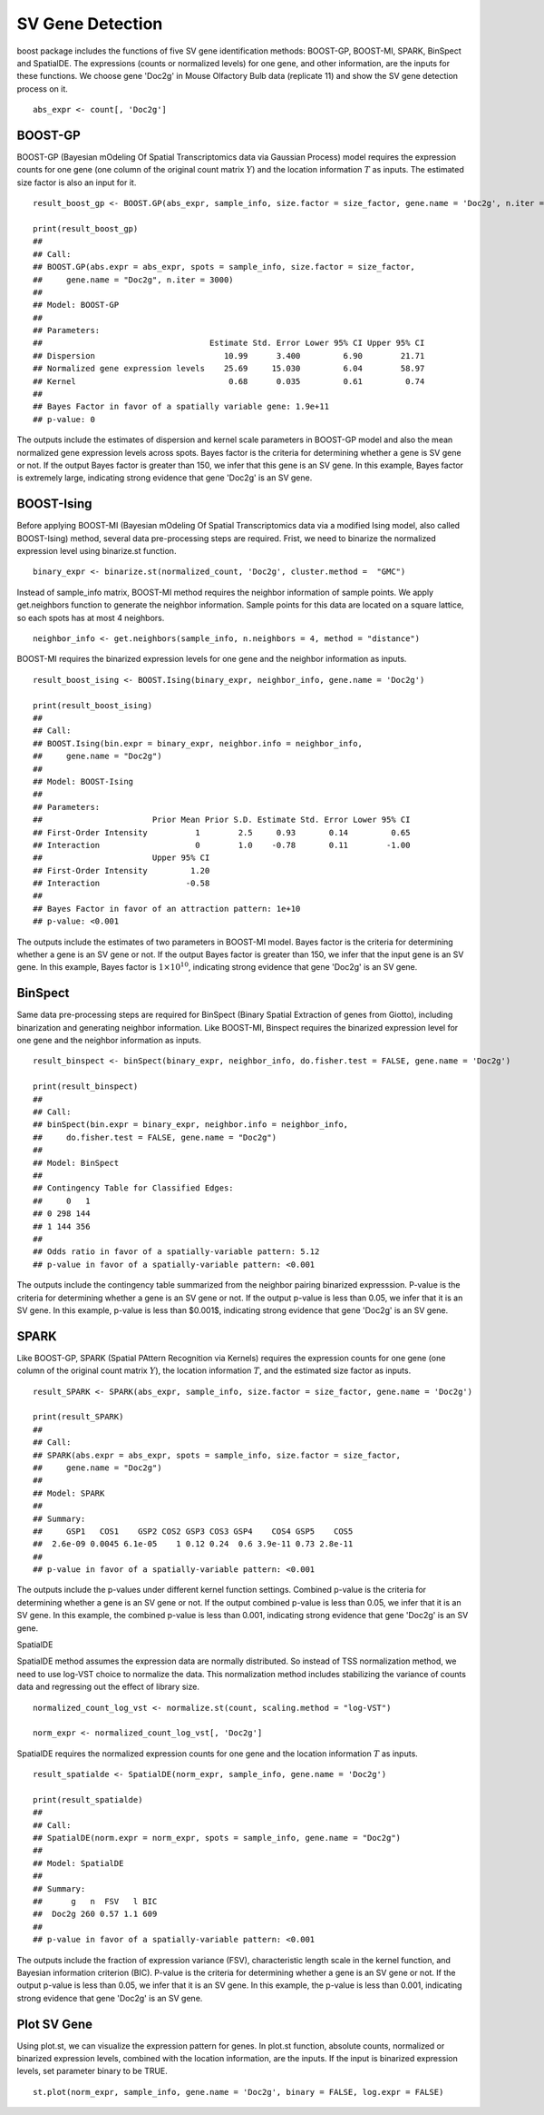 SV Gene Detection
===============================

boost package includes the functions of five SV gene identification methods: BOOST-GP, BOOST-MI, SPARK, BinSpect and SpatialDE. The expressions (counts or normalized levels) for one gene, and other information, are the inputs for these functions. We choose gene 'Doc2g' in Mouse Olfactory Bulb data (replicate 11) and show the SV gene detection process on it. 
::
    abs_expr <- count[, 'Doc2g']


BOOST-GP
------------------------------------------

BOOST-GP (Bayesian mOdeling Of Spatial Transcriptomics data via Gaussian Process) model requires the expression counts for one gene (one column of the original count matrix :math:`Y`) and the location information :math:`T` as inputs. The estimated size factor is also an input for it. 
::
    result_boost_gp <- BOOST.GP(abs_expr, sample_info, size.factor = size_factor, gene.name = 'Doc2g', n.iter = 3000)
    
    print(result_boost_gp)
    ## 
    ## Call:
    ## BOOST.GP(abs.expr = abs_expr, spots = sample_info, size.factor = size_factor, 
    ##     gene.name = "Doc2g", n.iter = 3000)
    ## 
    ## Model: BOOST-GP 
    ## 
    ## Parameters:
    ##                                   Estimate Std. Error Lower 95% CI Upper 95% CI
    ## Dispersion                           10.99      3.400         6.90        21.71
    ## Normalized gene expression levels    25.69     15.030         6.04        58.97
    ## Kernel                                0.68      0.035         0.61         0.74
    ## 
    ## Bayes Factor in favor of a spatially variable gene: 1.9e+11
    ## p-value: 0

The outputs include the estimates of dispersion and kernel scale parameters in BOOST-GP model and also the mean normalized gene expression levels across spots. Bayes factor is the criteria for determining whether a gene is SV gene or not. If the output Bayes factor is greater than 150, we infer that this gene is an SV gene. In this example, Bayes factor is extremely large, indicating strong evidence that gene 'Doc2g' is an SV gene.

BOOST-Ising
------------------------------------

Before applying BOOST-MI (Bayesian mOdeling Of Spatial Transcriptomics data via a modified Ising model, also called BOOST-Ising) method, several data pre-processing steps are required. Frist, we need to binarize the normalized expression level using binarize.st function.
::
    binary_expr <- binarize.st(normalized_count, 'Doc2g', cluster.method =  "GMC")

Instead of sample_info matrix, BOOST-MI method requires the neighbor information of sample points. We apply get.neighbors function to generate the neighbor information. Sample points for this data are located on a square lattice, so each spots has at most 4 neighbors. 
::
    neighbor_info <- get.neighbors(sample_info, n.neighbors = 4, method = "distance")

BOOST-MI requires the binarized expression levels for one gene and the neighbor information as inputs. 
::
    result_boost_ising <- BOOST.Ising(binary_expr, neighbor_info, gene.name = 'Doc2g')

    print(result_boost_ising)
    ## 
    ## Call:
    ## BOOST.Ising(bin.expr = binary_expr, neighbor.info = neighbor_info, 
    ##     gene.name = "Doc2g")
    ## 
    ## Model: BOOST-Ising 
    ## 
    ## Parameters:
    ##                       Prior Mean Prior S.D. Estimate Std. Error Lower 95% CI
    ## First-Order Intensity          1        2.5     0.93       0.14         0.65
    ## Interaction                    0        1.0    -0.78       0.11        -1.00
    ##                       Upper 95% CI
    ## First-Order Intensity         1.20
    ## Interaction                  -0.58
    ## 
    ## Bayes Factor in favor of an attraction pattern: 1e+10
    ## p-value: <0.001


The outputs include the estimates of two parameters in BOOST-MI model. Bayes factor is the criteria for determining whether a gene is an SV gene or not. If the output Bayes factor is greater than 150, we infer that the input gene is an SV gene. In this example, Bayes factor is :math:`1\times 10^{10}`, indicating strong evidence that gene 'Doc2g' is an SV gene. 

BinSpect
----------------------------------
Same data pre-processing steps are required for BinSpect (Binary Spatial Extraction of genes from Giotto), including binarization and generating neighbor information. Like BOOST-MI, Binspect requires the binarized expression level for one gene and the neighbor information as inputs. 
::
    result_binspect <- binSpect(binary_expr, neighbor_info, do.fisher.test = FALSE, gene.name = 'Doc2g')

    print(result_binspect)
    ## 
    ## Call:
    ## binSpect(bin.expr = binary_expr, neighbor.info = neighbor_info, 
    ##     do.fisher.test = FALSE, gene.name = "Doc2g")
    ## 
    ## Model: BinSpect 
    ## 
    ## Contingency Table for Classified Edges:
    ##     0   1
    ## 0 298 144
    ## 1 144 356
    ## 
    ## Odds ratio in favor of a spatially-variable pattern: 5.12
    ## p-value in favor of a spatially-variable pattern: <0.001


The outputs include the contingency table summarized from the neighbor pairing binarized expresssion. P-value is the criteria for determining whether a gene is an SV gene or not. If the output p-value is less than 0.05, we infer that it is an SV gene. In this example, p-value is less than $0.001$, indicating strong evidence that gene 'Doc2g' is an SV gene. 


SPARK
----------------------------

Like BOOST-GP, SPARK (Spatial PAttern Recognition via Kernels) requires the expression counts for one gene (one column of the original count matrix :math:`Y`), the location information :math:`T`, and the estimated size factor as inputs.
::
     result_SPARK <- SPARK(abs_expr, sample_info, size.factor = size_factor, gene.name = 'Doc2g')
     
     print(result_SPARK)
     ## 
     ## Call:
     ## SPARK(abs.expr = abs_expr, spots = sample_info, size.factor = size_factor, 
     ##     gene.name = "Doc2g")
     ## 
     ## Model: SPARK 
     ## 
     ## Summary:
     ##     GSP1   COS1    GSP2 COS2 GSP3 COS3 GSP4    COS4 GSP5    COS5
     ##  2.6e-09 0.0045 6.1e-05    1 0.12 0.24  0.6 3.9e-11 0.73 2.8e-11
     ## 
     ## p-value in favor of a spatially-variable pattern: <0.001


The outputs include the p-values under different kernel function settings. Combined p-value is the criteria for determining whether a gene is an SV gene or not. If the output combined p-value is less than 0.05, we infer that it is an SV gene. In this example, the combined p-value is less than 0.001, indicating strong evidence that gene 'Doc2g' is an SV gene. 

SpatialDE

SpatialDE method assumes the expression data are normally distributed. So instead of TSS normalization method, we need to use log-VST choice to normalize the data. This normalization method includes stabilizing the variance of counts data and regressing out the effect of library size.
::
    normalized_count_log_vst <- normalize.st(count, scaling.method = "log-VST")

    norm_expr <- normalized_count_log_vst[, 'Doc2g']

SpatialDE requires the normalized expression counts for one gene and the location information :math:`T` as inputs.
::
   result_spatialde <- SpatialDE(norm_expr, sample_info, gene.name = 'Doc2g')
   
   print(result_spatialde)
   ## 
   ## Call:
   ## SpatialDE(norm.expr = norm_expr, spots = sample_info, gene.name = "Doc2g")
   ## 
   ## Model: SpatialDE 
   ## 
   ## Summary:
   ##      g   n  FSV   l BIC
   ##  Doc2g 260 0.57 1.1 609
   ## 
   ## p-value in favor of a spatially-variable pattern: <0.001


The outputs include the fraction of expression variance (FSV), characteristic length scale in the kernel function, and Bayesian information criterion (BIC). P-value is the criteria for determining whether a gene is an SV gene or not. If the output p-value is less than 0.05, we infer that it is an SV gene. In this example, the p-value is less than 0.001, indicating strong evidence that gene 'Doc2g' is an SV gene. 


Plot SV Gene
------------------------

Using plot.st, we can visualize the expression pattern for genes. In plot.st function, absolute counts, normalized or binarized expression levels, combined with the location information, are the inputs. If the input is binarized expression levels, set parameter binary to be TRUE. 
::
    st.plot(norm_expr, sample_info, gene.name = 'Doc2g', binary = FALSE, log.expr = FALSE)
    
.. figure:: plot_sv_gene.png
    :align: right
    :figwidth: 200px
